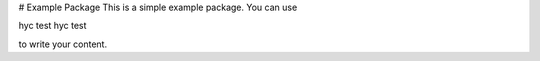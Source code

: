 # Example Package
This is a simple example package. You can use

hyc test hyc test

to write your content.